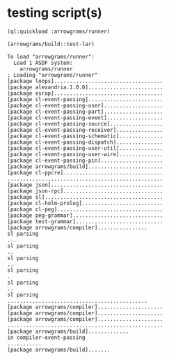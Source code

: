 * testing script(s)
#+name: runner
#+begin_src lisp :results output
  (ql:quickload :arrowgrams/runner)
#+end_src

#+name: runner
#+begin_src lisp :results output
  (arrowgrams/build::test-lar)
#+end_src

#+RESULTS: runner
#+begin_example
To load "arrowgrams/runner":
  Load 1 ASDF system:
    arrowgrams/runner
; Loading "arrowgrams/runner"
[package loops]...................................
[package alexandria.1.0.0]........................
[package esrap]...................................
[package cl-event-passing]........................
[package cl-event-passing-user]...................
[package cl-event-passing-part]...................
[package cl-event-passing-event]..................
[package cl-event-passing-source].................
[package cl-event-passing-receiver]...............
[package cl-event-passing-schematic]..............
[package cl-event-passing-dispatch]...............
[package cl-event-passing-user-util]..............
[package cl-event-passing-user-wire]..............
[package cl-event-passing-pin]....................
[package arrowgrams/build]........................
[package cl-ppcre]................................
..................................................
[package json]....................................
[package json-rpc]................................
[package sl]......................................
[package cl-holm-prolog]..........................
[package cl-peg]..................................
[package peg-grammar].............................
[package test-grammar]............................
[package arrowgrams/compiler]................
sl parsing
...
sl parsing
..
sl parsing
..
sl parsing
.
sl parsing
..
sl parsing
.............................................
[package arrowgrams/compiler].....................
[package arrowgrams/compiler].....................
[package arrowgrams/compiler].....................
..................................................
[package arrowgrams/build].............
in compiler-event-passing
...........
[package arrowgrams/build].......
#+end_example

